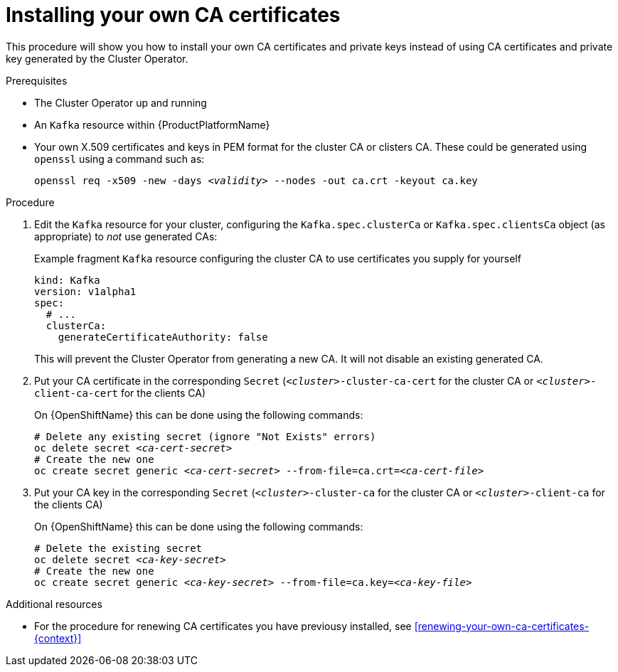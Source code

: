 // Module included in the following assemblies:
//
// assembly-security.adoc

[id='installing-your-own-ca-certificates-{context}']
= Installing your own CA certificates

This procedure will show you how to install your own CA certificates and private keys instead of using CA certificates and private key generated by the Cluster Operator.

.Prerequisites

* The Cluster Operator up and running
* An `Kafka` resource within {ProductPlatformName}
* Your own X.509 certificates and keys in PEM format for the cluster CA or clisters CA. These could be generated using `openssl` using a command such as:
+
[source,shell,subs="+quotes"]
openssl req -x509 -new -days _<validity>_ --nodes -out ca.crt -keyout ca.key


.Procedure

. Edit the `Kafka` resource for your cluster, configuring the `Kafka.spec.clusterCa` or `Kafka.spec.clientsCa` object (as appropriate) to _not_ use generated CAs:
+
.Example fragment `Kafka` resource configuring the cluster CA to use certificates you supply for yourself
[source,yaml]
----
kind: Kafka
version: v1alpha1
spec:
  # ...
  clusterCa:
    generateCertificateAuthority: false
----
+
This will prevent the Cluster Operator from generating a new CA. It will not disable an existing generated CA.

. Put your CA certificate in the corresponding `Secret` (`_<cluster>_-cluster-ca-cert` for the cluster CA or `_<cluster>_-client-ca-cert` for the clients CA)
ifdef::Kubernetes[]
+
On {KubernetesName} this can done using the following commands:
+
[source,shell,subs="+quotes"]
----
# Delete any existing secret (ignore "Not Exists" errors)
kubectl delete secret _<ca-cert-secret>_
# Create the new one
kubectl create secret generic _<ca-cert-secret>_ --from-file=ca.crt=_<ca-cert-file>_
----
endif::Kubernetes[]
+
On {OpenShiftName} this can be done using the following commands:
+
[source,shell,subs="+quotes"]
----
# Delete any existing secret (ignore "Not Exists" errors)
oc delete secret _<ca-cert-secret>_
# Create the new one
oc create secret generic _<ca-cert-secret>_ --from-file=ca.crt=_<ca-cert-file>_
----

. Put your CA key in the corresponding `Secret` (`_<cluster>_-cluster-ca` for the cluster CA or `_<cluster>_-client-ca` for the clients CA)
ifdef::Kubernetes[]
+
On {KubernetesName} this can done using the following commands:
+
[source,shell,subs="+quotes"]
----
# Delete the existing secret
kubectl delete secret _<ca-key-secret>_
# Create the new one
kubectl create secret generic _<ca-key-secret>_ --from-file=ca.key=_<ca-key-file>_
----
endif::Kubernetes[]
+
On {OpenShiftName} this can be done using the following commands:
+
[source,shell,subs="+quotes"]
----
# Delete the existing secret
oc delete secret _<ca-key-secret>_
# Create the new one
oc create secret generic _<ca-key-secret>_ --from-file=ca.key=_<ca-key-file>_
----

.Additional resources

* For the procedure for renewing CA certificates you have previousy installed, see xref:renewing-your-own-ca-certificates-{context}[]